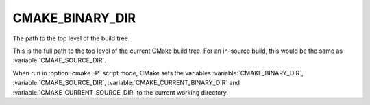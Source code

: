 CMAKE_BINARY_DIR
----------------

The path to the top level of the build tree.

This is the full path to the top level of the current CMake build
tree.  For an in-source build, this would be the same as
:variable:`CMAKE_SOURCE_DIR`.

When run in :option:`cmake -P` script mode, CMake sets the variables
:variable:`CMAKE_BINARY_DIR`, :variable:`CMAKE_SOURCE_DIR`,
:variable:`CMAKE_CURRENT_BINARY_DIR` and
:variable:`CMAKE_CURRENT_SOURCE_DIR` to the current working directory.
